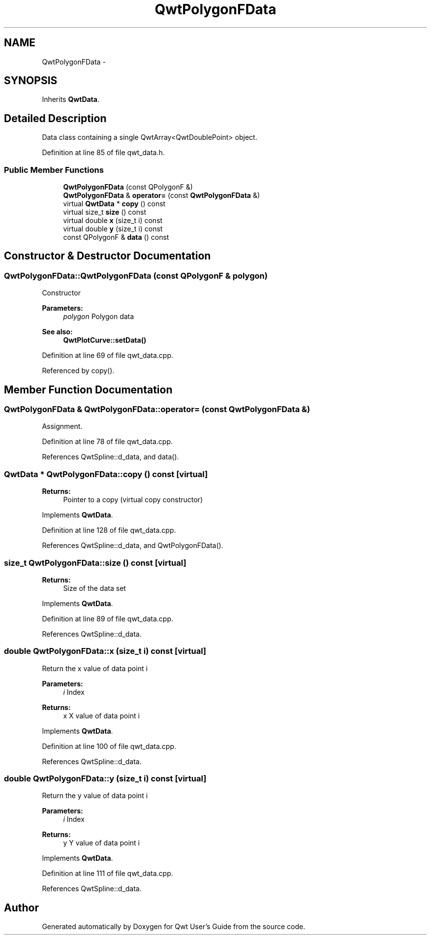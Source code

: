 .TH "QwtPolygonFData" 3 "24 May 2008" "Version 5.1.1" "Qwt User's Guide" \" -*- nroff -*-
.ad l
.nh
.SH NAME
QwtPolygonFData \- 
.SH SYNOPSIS
.br
.PP
Inherits \fBQwtData\fP.
.PP
.SH "Detailed Description"
.PP 
Data class containing a single QwtArray<QwtDoublePoint> object. 
.PP
Definition at line 85 of file qwt_data.h.
.SS "Public Member Functions"

.in +1c
.ti -1c
.RI "\fBQwtPolygonFData\fP (const QPolygonF &)"
.br
.ti -1c
.RI "\fBQwtPolygonFData\fP & \fBoperator=\fP (const \fBQwtPolygonFData\fP &)"
.br
.ti -1c
.RI "virtual \fBQwtData\fP * \fBcopy\fP () const"
.br
.ti -1c
.RI "virtual size_t \fBsize\fP () const"
.br
.ti -1c
.RI "virtual double \fBx\fP (size_t i) const"
.br
.ti -1c
.RI "virtual double \fBy\fP (size_t i) const"
.br
.ti -1c
.RI "const QPolygonF & \fBdata\fP () const"
.br
.in -1c
.SH "Constructor & Destructor Documentation"
.PP 
.SS "QwtPolygonFData::QwtPolygonFData (const QPolygonF & polygon)"
.PP
Constructor
.PP
\fBParameters:\fP
.RS 4
\fIpolygon\fP Polygon data 
.RE
.PP
\fBSee also:\fP
.RS 4
\fBQwtPlotCurve::setData()\fP 
.RE
.PP

.PP
Definition at line 69 of file qwt_data.cpp.
.PP
Referenced by copy().
.SH "Member Function Documentation"
.PP 
.SS "\fBQwtPolygonFData\fP & QwtPolygonFData::operator= (const \fBQwtPolygonFData\fP &)"
.PP
Assignment. 
.PP
Definition at line 78 of file qwt_data.cpp.
.PP
References QwtSpline::d_data, and data().
.SS "\fBQwtData\fP * QwtPolygonFData::copy () const\fC [virtual]\fP"
.PP
\fBReturns:\fP
.RS 4
Pointer to a copy (virtual copy constructor) 
.RE
.PP

.PP
Implements \fBQwtData\fP.
.PP
Definition at line 128 of file qwt_data.cpp.
.PP
References QwtSpline::d_data, and QwtPolygonFData().
.SS "size_t QwtPolygonFData::size () const\fC [virtual]\fP"
.PP
\fBReturns:\fP
.RS 4
Size of the data set 
.RE
.PP

.PP
Implements \fBQwtData\fP.
.PP
Definition at line 89 of file qwt_data.cpp.
.PP
References QwtSpline::d_data.
.SS "double QwtPolygonFData::x (size_t i) const\fC [virtual]\fP"
.PP
Return the x value of data point i
.PP
\fBParameters:\fP
.RS 4
\fIi\fP Index 
.RE
.PP
\fBReturns:\fP
.RS 4
x X value of data point i 
.RE
.PP

.PP
Implements \fBQwtData\fP.
.PP
Definition at line 100 of file qwt_data.cpp.
.PP
References QwtSpline::d_data.
.SS "double QwtPolygonFData::y (size_t i) const\fC [virtual]\fP"
.PP
Return the y value of data point i
.PP
\fBParameters:\fP
.RS 4
\fIi\fP Index 
.RE
.PP
\fBReturns:\fP
.RS 4
y Y value of data point i 
.RE
.PP

.PP
Implements \fBQwtData\fP.
.PP
Definition at line 111 of file qwt_data.cpp.
.PP
References QwtSpline::d_data.

.SH "Author"
.PP 
Generated automatically by Doxygen for Qwt User's Guide from the source code.
